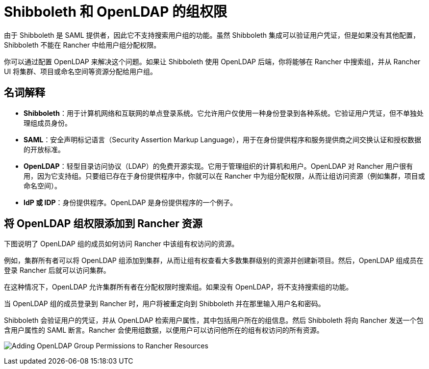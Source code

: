 = Shibboleth 和 OpenLDAP 的组权限

由于 Shibboleth 是 SAML 提供者，因此它不支持搜索用户组的功能。虽然 Shibboleth 集成可以验证用户凭证，但是如果没有其他配置，Shibboleth 不能在 Rancher 中给用户组分配权限。

你可以通过配置 OpenLDAP 来解决这个问题。如果让 Shibboleth 使用 OpenLDAP 后端，你将能够在 Rancher 中搜索组，并从 Rancher UI 将集群、项目或命名空间等资源分配给用户组。

== 名词解释

* *Shibboleth*：用于计算机网络和互联网的单点登录系统。它允许用户仅使用一种身份登录到各种系统。它验证用户凭证，但不单独处理组成员身份。
* *SAML*：安全声明标记语言（Security Assertion Markup Language），用于在身份提供程序和服务提供商之间交换认证和授权数据的开放标准。
* *OpenLDAP*：轻型目录访问协议（LDAP）的免费开源实现。它用于管理组织的计算机和用户。OpenLDAP 对 Rancher 用户很有用，因为它支持组。只要组已存在于身份提供程序中，你就可以在 Rancher 中为组分配权限，从而让组访问资源（例如集群，项目或命名空间）。
* *IdP 或 IDP*：身份提供程序。OpenLDAP 是身份提供程序的一个例子。

== 将 OpenLDAP 组权限添加到 Rancher 资源

下图说明了 OpenLDAP 组的成员如何访问 Rancher 中该组有权访问的资源。

例如，集群所有者可以将 OpenLDAP 组添加到集群，从而让组有权查看大多数集群级别的资源并创建新项目。然后，OpenLDAP 组成员在登录 Rancher 后就可以访问集群。

在这种情况下，OpenLDAP 允许集群所有者在分配权限时搜索组。如果没有 OpenLDAP，将不支持搜索组的功能。

当 OpenLDAP 组的成员登录到 Rancher 时，用户将被重定向到 Shibboleth 并在那里输入用户名和密码。

Shibboleth 会验证用户的凭证，并从 OpenLDAP 检索用户属性，其中包括用户所在的组信息。然后 Shibboleth 将向 Rancher 发送一个包含用户属性的 SAML 断言。Rancher 会使用组数据，以便用户可以访问他所在的组有权访问的所有资源。

image:shibboleth-with-openldap-groups.svg[Adding OpenLDAP Group Permissions to Rancher Resources]
